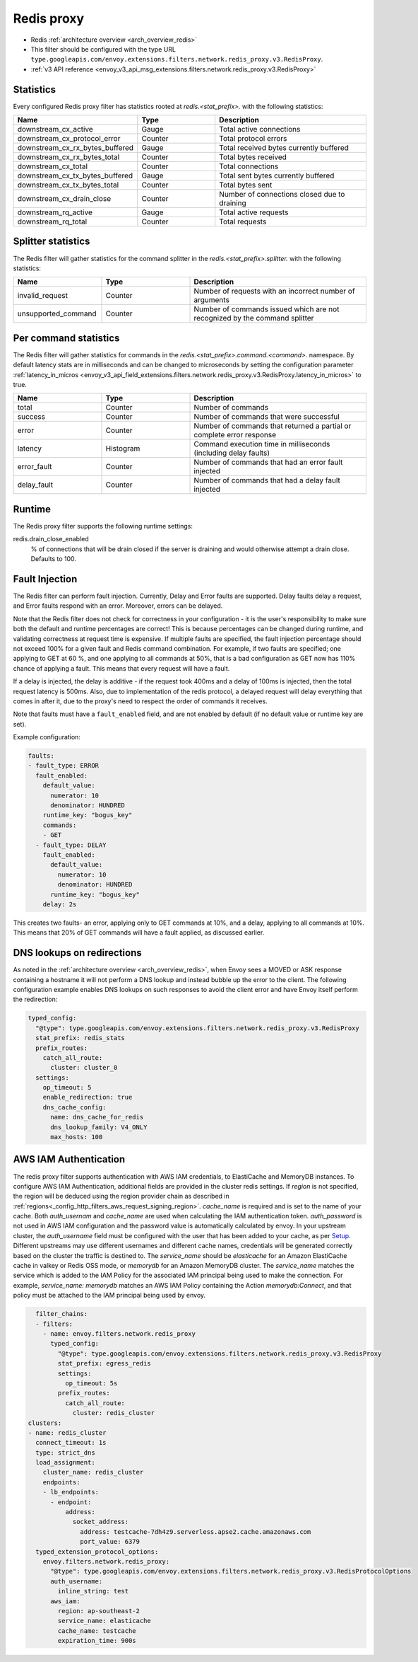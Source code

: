 .. _config_network_filters_redis_proxy:

Redis proxy
===========

* Redis :ref:`architecture overview <arch_overview_redis>`
* This filter should be configured with the type URL ``type.googleapis.com/envoy.extensions.filters.network.redis_proxy.v3.RedisProxy``.
* :ref:`v3 API reference <envoy_v3_api_msg_extensions.filters.network.redis_proxy.v3.RedisProxy>`

.. _config_network_filters_redis_proxy_stats:

Statistics
----------

Every configured Redis proxy filter has statistics rooted at *redis.<stat_prefix>.* with the
following statistics:

.. csv-table::
  :header: Name, Type, Description
  :widths: 1, 1, 2

  downstream_cx_active, Gauge, Total active connections
  downstream_cx_protocol_error, Counter, Total protocol errors
  downstream_cx_rx_bytes_buffered, Gauge, Total received bytes currently buffered
  downstream_cx_rx_bytes_total, Counter, Total bytes received
  downstream_cx_total, Counter, Total connections
  downstream_cx_tx_bytes_buffered, Gauge, Total sent bytes currently buffered
  downstream_cx_tx_bytes_total, Counter, Total bytes sent
  downstream_cx_drain_close, Counter, Number of connections closed due to draining
  downstream_rq_active, Gauge, Total active requests
  downstream_rq_total, Counter, Total requests


Splitter statistics
-------------------

The Redis filter will gather statistics for the command splitter in the
*redis.<stat_prefix>.splitter.* with the following statistics:

.. csv-table::
  :header: Name, Type, Description
  :widths: 1, 1, 2

  invalid_request, Counter, Number of requests with an incorrect number of arguments
  unsupported_command, Counter, Number of commands issued which are not recognized by the command splitter

Per command statistics
----------------------

The Redis filter will gather statistics for commands in the
*redis.<stat_prefix>.command.<command>.* namespace. By default latency stats are in milliseconds and can be
changed to microseconds by setting the configuration parameter :ref:`latency_in_micros <envoy_v3_api_field_extensions.filters.network.redis_proxy.v3.RedisProxy.latency_in_micros>` to true.

.. csv-table::
  :header: Name, Type, Description
  :widths: 1, 1, 2

  total, Counter, Number of commands
  success, Counter, Number of commands that were successful
  error, Counter, Number of commands that returned a partial or complete error response
  latency, Histogram, Command execution time in milliseconds (including delay faults)
  error_fault, Counter, Number of commands that had an error fault injected
  delay_fault, Counter, Number of commands that had a delay fault injected

.. _config_network_filters_redis_proxy_per_command_stats:

Runtime
-------

The Redis proxy filter supports the following runtime settings:

redis.drain_close_enabled
  % of connections that will be drain closed if the server is draining and would otherwise
  attempt a drain close. Defaults to 100.

.. _config_network_filters_redis_proxy_fault_injection:

Fault Injection
---------------

The Redis filter can perform fault injection. Currently, Delay and Error faults are supported.
Delay faults delay a request, and Error faults respond with an error. Moreover, errors can be delayed.

Note that the Redis filter does not check for correctness in your configuration - it is the user's
responsibility to make sure both the default and runtime percentages are correct! This is because
percentages can be changed during runtime, and validating correctness at request time is expensive.
If multiple faults are specified, the fault injection percentage should not exceed 100% for a given
fault and Redis command combination. For example, if two faults are specified; one applying to GET at 60
%, and one applying to all commands at 50%, that is a bad configuration as GET now has 110% chance of
applying a fault. This means that every request will have a fault.

If a delay is injected, the delay is additive - if the request took 400ms and a delay of 100ms
is injected, then the total request latency is 500ms. Also, due to implementation of the redis protocol,
a delayed request will delay everything that comes in after it, due to the proxy's need to respect the
order of commands it receives.

Note that faults must have a ``fault_enabled`` field, and are not enabled by default (if no default value
or runtime key are set).

Example configuration:

.. code-block:: yaml

  faults:
  - fault_type: ERROR
    fault_enabled:
      default_value:
        numerator: 10
        denominator: HUNDRED
      runtime_key: "bogus_key"
      commands:
      - GET
    - fault_type: DELAY
      fault_enabled:
        default_value:
          numerator: 10
          denominator: HUNDRED
        runtime_key: "bogus_key"
      delay: 2s

This creates two faults- an error, applying only to GET commands at 10%, and a delay, applying to all
commands at 10%. This means that 20% of GET commands will have a fault applied, as discussed earlier.

DNS lookups on redirections
---------------------------

As noted in the :ref:`architecture overview <arch_overview_redis>`, when Envoy sees a MOVED or ASK response containing a hostname it will not perform a DNS lookup and instead bubble up the error to the client. The following configuration example enables DNS lookups on such responses to avoid the client error and have Envoy itself perform the redirection:

.. code-block:: yaml

  typed_config:
    "@type": type.googleapis.com/envoy.extensions.filters.network.redis_proxy.v3.RedisProxy
    stat_prefix: redis_stats
    prefix_routes:
      catch_all_route:
        cluster: cluster_0
    settings:
      op_timeout: 5
      enable_redirection: true
      dns_cache_config:
        name: dns_cache_for_redis
        dns_lookup_family: V4_ONLY
        max_hosts: 100


.. _config_network_filters_redis_proxy_aws_iam:

AWS IAM Authentication
----------------------

The redis proxy filter supports authentication with AWS IAM credentials, to ElastiCache and MemoryDB instances. To configure AWS IAM Authentication,
additional fields are provided in the cluster redis settings.
If `region` is not specified, the region will be deduced using the region provider chain as described in  :ref:`regions<_config_http_filters_aws_request_signing_region>`.
`cache_name` is required and is set to the name of your cache. Both `auth_usernam` and `cache_name` are used when calculating the IAM authentication token.
`auth_password` is not used in AWS IAM configuration and the password value is automatically calculated by envoy.
In your upstream cluster, the `auth_username` field must be configured with the user that has been added to your cache, as per
`Setup <https://docs.aws.amazon.com/AmazonElastiCache/latest/dg/auth-iam.html#auth-iam-setup>`_. Different upstreams may use different usernames and different
cache names, credentials will be generated correctly based on the cluster the traffic is destined to.
The `service_name` should be `elasticache` for an Amazon ElastiCache cache in valkey or Redis OSS mode, or `memorydb` for an Amazon MemoryDB cluster. The `service_name`
matches the service which is added to the IAM Policy for the associated IAM principal being used to make the connection. For example, `service_name: memorydb` matches
an AWS IAM Policy containing the Action `memorydb:Connect`, and that policy must be attached to the IAM principal being used by envoy.

.. code-block:: yaml

    filter_chains:
    - filters:
      - name: envoy.filters.network.redis_proxy
        typed_config:
          "@type": type.googleapis.com/envoy.extensions.filters.network.redis_proxy.v3.RedisProxy
          stat_prefix: egress_redis
          settings:
            op_timeout: 5s
          prefix_routes:
            catch_all_route:
              cluster: redis_cluster
  clusters:
  - name: redis_cluster
    connect_timeout: 1s
    type: strict_dns
    load_assignment:
      cluster_name: redis_cluster
      endpoints:
      - lb_endpoints:
        - endpoint:
            address:
              socket_address:
                address: testcache-7dh4z9.serverless.apse2.cache.amazonaws.com
                port_value: 6379
    typed_extension_protocol_options:
      envoy.filters.network.redis_proxy:
        "@type": type.googleapis.com/envoy.extensions.filters.network.redis_proxy.v3.RedisProtocolOptions
        auth_username:
          inline_string: test
        aws_iam:
          region: ap-southeast-2
          service_name: elasticache
          cache_name: testcache
          expiration_time: 900s

